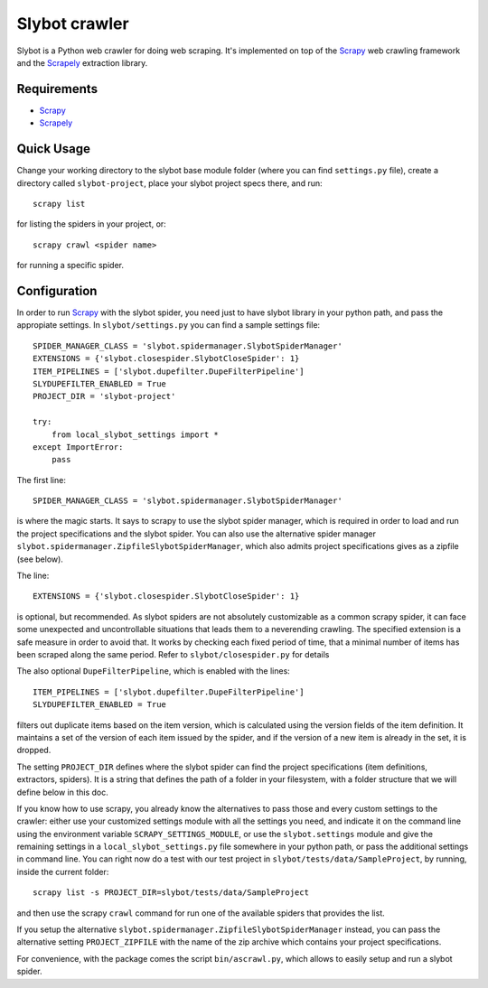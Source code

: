 ==============
Slybot crawler
==============

Slybot is a Python web crawler for doing web scraping. It's implemented on top of the
`Scrapy`_ web crawling framework and the `Scrapely`_ extraction library.

Requirements
============

* `Scrapy`_
* `Scrapely`_

Quick Usage
===========

Change your working directory to the slybot base module folder (where you can find ``settings.py`` file), create a directory called
``slybot-project``, place your slybot project specs there, and run::

    scrapy list

for listing the spiders in your project, or::

    scrapy crawl <spider name>

for running a specific spider.

Configuration
=============

In order to run `Scrapy`_ with the slybot spider, you need just to have slybot library in your python path,
and pass the appropiate settings. In ``slybot/settings.py`` you can find a sample settings file::

    SPIDER_MANAGER_CLASS = 'slybot.spidermanager.SlybotSpiderManager'
    EXTENSIONS = {'slybot.closespider.SlybotCloseSpider': 1}
    ITEM_PIPELINES = ['slybot.dupefilter.DupeFilterPipeline']
    SLYDUPEFILTER_ENABLED = True
    PROJECT_DIR = 'slybot-project'

    try:
        from local_slybot_settings import *
    except ImportError:
        pass

The first line::

    SPIDER_MANAGER_CLASS = 'slybot.spidermanager.SlybotSpiderManager'

is where the magic starts. It says to scrapy to use the slybot spider manager, which is required in order to load and
run the project specifications and the slybot spider. You can also use the alternative spider manager ``slybot.spidermanager.ZipfileSlybotSpiderManager``,
which also admits project specifications gives as a zipfile (see below).

The line::
    
    EXTENSIONS = {'slybot.closespider.SlybotCloseSpider': 1}
    
is optional, but recommended. As slybot spiders are not absolutely customizable as a common scrapy spider, it
can face some unexpected and uncontrollable situations that leads them to a neverending crawling. The
specified extension is a safe measure in order to avoid that. It works by checking each fixed period of time, that
a minimal number of items has been scraped along the same period. Refer to ``slybot/closespider.py`` for details

The also optional ``DupeFilterPipeline``, which is enabled with the lines::

    ITEM_PIPELINES = ['slybot.dupefilter.DupeFilterPipeline']
    SLYDUPEFILTER_ENABLED = True

filters out duplicate items based on the item version, which is calculated using the version
fields of the item definition. It maintains a set of the version of each item issued by the spider,
and if the version of a new item is already in the set, it is dropped.

The setting ``PROJECT_DIR`` defines where the slybot spider can find the project
specifications (item definitions, extractors, spiders). It is a string that defines the path of a folder
in your filesystem, with a folder structure that we will define below in this doc.

If you know how to use scrapy, you already know the alternatives to pass those and every custom settings to the crawler:
either use your customized settings module with all the settings you need, and indicate it on the command line using the environment
variable ``SCRAPY_SETTINGS_MODULE``, or use the ``slybot.settings`` module and give the remaining
settings in a ``local_slybot_settings.py`` file somewhere in your python path, or pass the additional settings in command
line. You can right now do a test with our test project in ``slybot/tests/data/SampleProject``, by running, inside the current folder::

    scrapy list -s PROJECT_DIR=slybot/tests/data/SampleProject

and then use the scrapy ``crawl`` command for run one of the available spiders that provides the list. 

If you setup the alternative ``slybot.spidermanager.ZipfileSlybotSpiderManager`` instead, you can pass the alternative setting
``PROJECT_ZIPFILE`` with the name of the zip archive which contains your project specifications.

For convenience, with the package comes the script ``bin/ascrawl.py``, which allows to easily setup and run a slybot spider.

.. _Scrapy: https://github.com/scrapy/scrapy
.. _Scrapely: https://github.com/scrapy/scrapely

